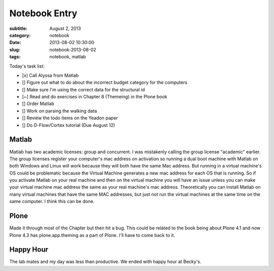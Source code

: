 ==============
Notebook Entry
==============

:subtitle: August 2, 2013
:category: notebook
:date: 2013-08-02 10:30:00
:slug: notebook-2013-08-02
:tags: notebook, matlab



Today's task list:

- [x] Call Alyssa from Matlab
- [] Figure out what to do about the incorrect budget category for the
  computers
- [] Make sure I'm using the correct data for the structural id
- [~] Read and do exercises in Chapter 8 (Themeing) in the Plone book
- [] Order Matlab
- [] Work on parsing the walking data
- [] Review the todo items on the Yeadon paper
- [] Do D-Flow/Cortex tutorial (Due August 12)



Matlab
======

Matlab has two academic licenses: group and concurrent. I was mistakenly
calling the group license "academic" earlier. The group licenses register your
computer's mac address on activation so running a dual boot machine with Matlab
on both Windows and Linux will work because they will both have the same Mac
address. But running in a virtual machine's OS could be problematic because the
Virtual Machine generates a new mac address for each OS that is running. So if
you activate Matlab on your real machine and then on the virtual machine you
will have an issue unless you can make your virtual machine mac address the
same as your real machine's mac address. Theoretically you can install Matlab
on many virtual machines that have the same MAC addresses, but just not run the
virtual machines at the same time on the same computer. I think this can be
done.

Plone
=====

Made it through most of the Chapter but then hit a bug. This could be related
to the book being about Plone 4.1 and now Plone 4.3 has plone.app.theming as a
part of Plone. I'll have to come back to it.

Happy Hour
==========

The lab mates and my day was less than productive. We ended with happy hour at
Becky's.
